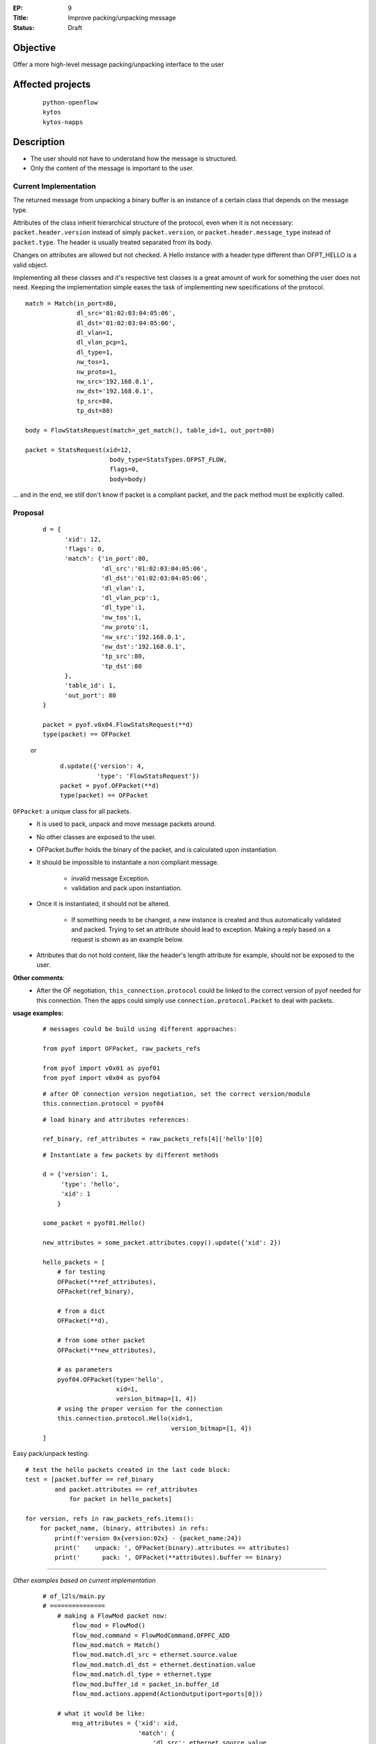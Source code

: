 :EP: 9
:Title: Improve packing/unpacking message
:Status: Draft 

Objective
#########
Offer a more high\-level message packing/unpacking interface to the user


Affected projects
#################

    ::

        python-openflow
        kytos
        kytos-napps

Description
###########

- The user should not have to understand how the message is structured.
- Only the content of the message is important to the user.

Current Implementation
----------------------
The returned message from unpacking a binary buffer is an instance of a certain
class that depends on the message type.

Attributes of the class inherit hierarchical structure of the protocol, even
when it is not necessary: ``packet.header.version`` instead of simply
``packet.version``, or ``packet.header.message_type`` instead
of ``packet.type``. The header is usually treated separated from its body.

Changes on attributes are allowed but not checked. A Hello instance with a
header.type different than OFPT_HELLO is a valid object.

Implementing all these classes and it's respective test classes is a great
amount of work for something the user does not need. Keeping the implementation
simple eases the task of implementing new specifications of the protocol.


::

    match = Match(in_port=80,
                  dl_src='01:02:03:04:05:06',
                  dl_dst='01:02:03:04:05:06',
                  dl_vlan=1,
                  dl_vlan_pcp=1,
                  dl_type=1,
                  nw_tos=1,
                  nw_proto=1,
                  nw_src='192.168.0.1',
                  nw_dst='192.168.0.1',
                  tp_src=80,
                  tp_dst=80)

    body = FlowStatsRequest(match=_get_match(), table_id=1, out_port=80)

    packet = StatsRequest(xid=12,
                           body_type=StatsTypes.OFPST_FLOW,
                           flags=0,
                           body=body)

... and in the end, we still don't know if packet is a compliant packet, and
the pack method must be explicitly called.

Proposal
--------

    ::

                d = {
                      'xid': 12,
                      'flags': 0,
                      'match': {'in_port':80,
                                'dl_src':'01:02:03:04:05:06',
                                'dl_dst':'01:02:03:04:05:06',
                                'dl_vlan':1,
                                'dl_vlan_pcp':1,
                                'dl_type':1,
                                'nw_tos':1,
                                'nw_proto':1,
                                'nw_src':'192.168.0.1',
                                'nw_dst':'192.168.0.1',
                                'tp_src':80,
                                'tp_dst':80
                      },
                      'table_id': 1,
                      'out_port': 80
                }

                packet = pyof.v0x04.FlowStatsRequest(**d)
                type(packet) == OFPacket

    or

        ::

            d.update({'version': 4,
                      'type': 'FlowStatsRequest'})
            packet = pyof.OFPacket(**d)
            type(packet) == OFPacket


``OFPacket``: a unique class for all packets.
    - It is used to pack, unpack and move message packets around.
    - No other classes are  exposed to the user.
    - OFPacket.buffer holds the binary of the packet, and is calculated upon
      instantiation.
    - It should be impossible to instantiate a non compliant message.

        + invalid message Exception.

        + validation and pack upon instantiation.

    - Once it is instantiated, it should not be altered.

        + If something needs to be changed, a new instance is created and thus
          automatically validated and packed. Trying to set an attribute
          should lead to exception. Making a reply based on a request is shown
          as an example below.

    - Attributes that do not hold content, like the header's length attribute
      for example, should not be exposed to the user.

**Other comments**:
    - After the OF negotiation, ``this_connection.protocol`` could be
      linked to the correct version of pyof needed for this connection. Then
      the apps could simply use ``connection.protocol.Packet`` to deal with
      packets.


**usage examples:**
  ::

    # messages could be build using different approaches:

    from pyof import OFPacket, raw_packets_refs

    from pyof import v0x01 as pyof01
    from pyof import v0x04 as pyof04

  ::

    # after OF connection version negotiation, set the correct version/module
    this.connection.protocol = pyof04

  ::

    # load binary and attributes references:

    ref_binary, ref_attributes = raw_packets_refs[4]['hello'][0]

  ::

    # Instantiate a few packets by different methods

    d = {'version': 1,
         'type': 'hello',
         'xid': 1
        }

    some_packet = pyof01.Hello()

    new_attributes = some_packet.attributes.copy().update({'xid': 2})

    hello_packets = [
        # for testing
        OFPacket(**ref_attributes),
        OFPacket(ref_binary),

        # from a dict
        OFPacket(**d),

        # from some other packet
        OFPacket(**new_attributes),

        # as parameters
        pyof04.OFPacket(type='hello',
                        xid=1,
                        version_bitmap=[1, 4])
        # using the proper version for the connection
        this.connection.protocol.Hello(xid=1,
                                       version_bitmap=[1, 4])
    ]

Easy pack/unpack testing:

::

    # test the hello packets created in the last code block:
    test = [packet.buffer == ref_binary
            and packet.attributes == ref_attributes
                for packet in hello_packets]

    for version, refs in raw_packets_refs.items():
        for packet_name, (binary, attributes) in refs:
            print(f'version 0x{version:02x} - {packet_name:24})
            print('    unpack: ', OFPacket(binary).attributes == attributes)
            print('      pack: ', OFPacket(**attributes).buffer == binary)

------------------------------------------

*Other examples based on current implementation*

    ::

        # of_l2ls/main.py
        # ===============
            # making a FlowMod packet now:
                flow_mod = FlowMod()
                flow_mod.command = FlowModCommand.OFPFC_ADD
                flow_mod.match = Match()
                flow_mod.match.dl_src = ethernet.source.value
                flow_mod.match.dl_dst = ethernet.destination.value
                flow_mod.match.dl_type = ethernet.type
                flow_mod.buffer_id = packet_in.buffer_id
                flow_mod.actions.append(ActionOutput(port=ports[0]))

            # what it would be like:
                msg_attributes = {'xid': xid,
                                  'match': {
                                      'dl_src': ethernet.source.value,
                                      'dl_dst': ethernet.destination.value,
                                      'dl_type': ethernet.type
                                  }
                                  'buffer_id': packet_in.buffer_id,
                                  'actions': [ActionOutput(port=ports[0])]
                                 }
                flow_mod_packet = this_connection.pyof.FlowMod(**msg_attributes)

            # -------------------------------------------------------------------------

            # making a PacketOut now:
                packet_out = PacketOut()
                packet_out.buffer_id = packet_in.buffer_id
                packet_out.in_port = packet_in.in_port

            # what it could be like
                packet_out = PacketOut({'buffer_id': packet_in.buffer_id,
                                        'in_port': packet_in.in_port})
            # or
                packet_out = PacketOut(packet_in)
        # -------------------------------------------------------------------------

        # of_core/main.py
        # ===============
            # making a FlowStatsRequest now:
                body = FlowStatsRequest()  # Port.OFPP_NONE and All Tables
                req = StatsRequest(body_type=StatsTypes.OFPST_FLOW, body=body)
                req.pack()

            # what it could be like:
                stats_request_packet = FlowStatsRequest()
        # -------------------------------------------------------------------------


        # kytos/core/flow.py
        # ==================
            # creating a flow from a flow_stats packet
            # what is now:
                flow = Flow()
                flow.idle_timeout = flow_stats.idle_timeout.value
                flow.hard_timeout = flow_stats.hard_timeout.value
                flow.priority = flow_stats.priority.value
                flow.table_id = flow_stats.table_id.value
                flow.in_port = flow_stats.match.in_port.value
                flow.dl_src = flow_stats.match.dl_src.value
                flow.dl_dst = flow_stats.match.dl_dst.value
                flow.dl_vlan = flow_stats.match.dl_vlan.value
                flow.dl_type = flow_stats.match.dl_type.value
                flow.nw_src = flow_stats.match.nw_src.value
                flow.nw_dst = flow_stats.match.nw_dst.value
                flow.tp_src = flow_stats.match.tp_src.value
                flow.tp_dst = flow_stats.match.tp_dst.value

                for attribute in FLOW_STATS_ATTRIBUTES:
                    setattr(flow, getattr(flow_stats_packet, attribute))

            # what it could be like:
                for attribute in flow_stats_packet.stats_attributes:
                    setattr(flow, attribute, flow_stats[attribute])
            # or
                for attribute in flow_stats_packet.stats_attributes:
                    setattr(flow, attribute, getattr(flow_stats, attribute))

